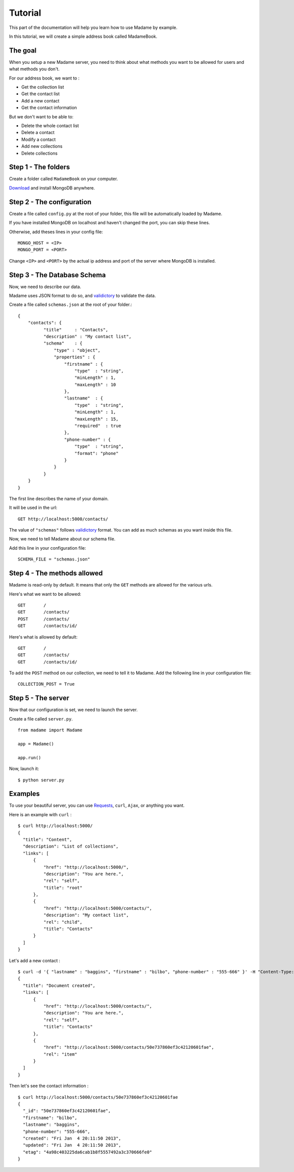 .. _tutorial:

Tutorial
========

This part of the documentation will help you learn how to use Madame by example.

In this tutorial, we will create a simple address book called MadameBook.

The goal
------------
When you setup a new Madame server, you need to think about what methods you want to be allowed for users and what methods you don't.

For our address book, we want to :

* Get the collection list
* Get the contact list
* Add a new contact
* Get the contact information

But we don't want to be able to:

* Delete the whole contact list
* Delete a contact
* Modify a contact
* Add new collections
* Delete collections

Step 1 - The folders
---------------
Create a folder called ``MadameBook`` on your computer.

`Download <http://www.mongodb.org/>`_ and install MongoDB anywhere.

Step 2 - The configuration
---------------------
Create a file called ``config.py`` at the root of your folder, this file will be automatically loaded by Madame.

If you have installed MongoDB on localhost and haven't changed the port, you can skip these lines.

Otherwise, add theses lines in your config file::

  MONGO_HOST = <IP>
  MONGO_PORT = <PORT>

Change ``<IP>`` and ``<PORT>`` by the actual ip address and port of the server where MongoDB is installed.

Step 3 - The Database Schema
-----------------------
Now, we need to describe our data.

Madame uses JSON format to do so, and `validictory <https://validictory.readthedocs.org/en/latest/>`_ to validate the data.

Create a file called ``schemas.json`` at the root of your folder.::

  {
      "contacts": {
            "title"     : "Contacts",
            "description" : "My contact list",
            "schema"    : {
                "type" : "object",
                "properties" : {
                    "firstname" : {
                        "type"  : "string",
                        "minLength" : 1,
                        "maxLength" : 10
                    },
                    "lastname"  : {
                        "type"  : "string",
                        "minLength" : 1,
                        "maxLength" : 15,
                        "required"  : true
                    },
                    "phone-number" : {
                        "type"  : "string",
                        "format": "phone"
                    }
                }
            }
      }
  }

The first line describes the name of your domain.

It will be used in the url::

  GET http://localhost:5000/contacts/

The value of ``"schemas"`` follows `validictory <https://validictory.readthedocs.org/en/latest/>`_ format. You can add as much schemas as you want inside this file.

Now, we need to tell Madame about our schema file.

Add this line in your configuration file: ::

  SCHEMA_FILE = "schemas.json"


Step 4 - The methods allowed
-----------------------
Madame is read-only by default. It means that only the ``GET`` methods are allowed for the various urls.

Here's what we want to be allowed: ::

  GET       /
  GET       /contacts/
  POST      /contacts/
  GET       /contacts/id/

Here's what is allowed by default: ::

  GET       /
  GET       /contacts/
  GET       /contacts/id/

To add the ``POST`` method on our collection, we need to tell it to Madame.
Add the following line in your configuration file: ::

  COLLECTION_POST = True

Step 5 - The server
--------------
Now that our configuration is set, we need to launch the server.

Create a file called ``server.py``. ::

  from madame import Madame

  app = Madame()

  app.run()

Now, launch it: ::

  $ python server.py

Examples
--------
To use your beautiful server, you can use `Requests <https://requests.readthedocs.org/en/latest/>`_, ``curl``, ``Ajax``, or anything you want.

Here is an example with ``curl`` : ::

  $ curl http://localhost:5000/
  {
    "title": "Content",
    "description": "List of collections",
    "links": [
        {
            "href": "http://localhost:5000/",
            "description": "You are here.",
            "rel": "self",
            "title": "root"
        },
        {
            "href": "http://localhost:5000/contacts/",
            "description": "My contact list",
            "rel": "child",
            "title": "Contacts"
        }
    ]
  }

Let's add a new contact : ::

  $ curl -d '{ "lastname" : "baggins", "firstname" : "bilbo", "phone-number" : "555-666" }' -H "Content-Type: application/json" http://localhost:5000/contacts/
  {
    "title": "Document created",
    "links": [
        {
            "href": "http://localhost:5000/contacts/",
            "description": "You are here.",
            "rel": "self",
            "title": "Contacts"
        },
        {
            "href": "http://localhost:5000/contacts/50e737860ef3c42120601fae",
            "rel": "item"
        }
    ]
  }

Then let's see the contact information : ::

  $ curl http://localhost:5000/contacts/50e737860ef3c42120601fae
  {
    "_id": "50e737860ef3c42120601fae",
    "firstname": "bilbo",
    "lastname": "baggins",
    "phone-number": "555-666",
    "created": "Fri Jan  4 20:11:50 2013",
    "updated": "Fri Jan  4 20:11:50 2013",
    "etag": "4a98c403225da6cab1b8f5557492a3c370666fe0"
  }

